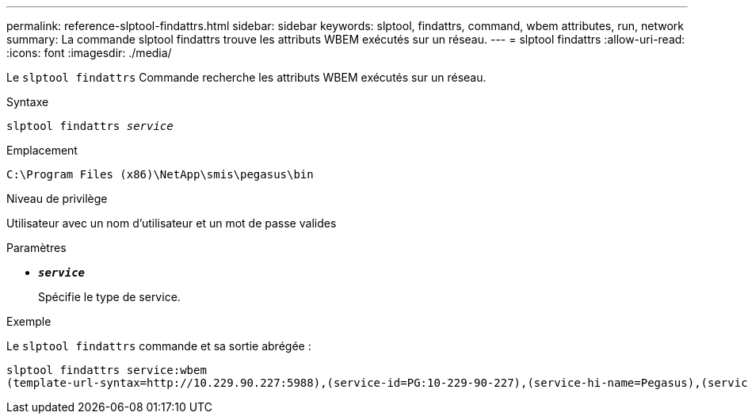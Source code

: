 ---
permalink: reference-slptool-findattrs.html 
sidebar: sidebar 
keywords: slptool, findattrs, command, wbem attributes, run, network 
summary: La commande slptool findattrs trouve les attributs WBEM exécutés sur un réseau. 
---
= slptool findattrs
:allow-uri-read: 
:icons: font
:imagesdir: ./media/


[role="lead"]
Le `slptool findattrs` Commande recherche les attributs WBEM exécutés sur un réseau.

.Syntaxe
`slptool findattrs _service_`

.Emplacement
`C:\Program Files (x86)\NetApp\smis\pegasus\bin`

.Niveau de privilège
Utilisateur avec un nom d'utilisateur et un mot de passe valides

.Paramètres
* `*_service_*`
+
Spécifie le type de service.



.Exemple
Le `slptool findattrs` commande et sa sortie abrégée :

[listing]
----
slptool findattrs service:wbem
(template-url-syntax=http://10.229.90.227:5988),(service-id=PG:10-229-90-227),(service-hi-name=Pegasus),(service-hi-description=Pegasus CIM Server Version 2.12.0),(template-type=wbem),(template-version=1.0),(template-description=This template describes the attributes used for advertising Pegasus CIM Servers.),(InteropSchemaNamespace=interop),(FunctionalProfilesSupported=Basic Read,Basic Write,Schema Manipulation,Instance Manipulation,Association Traversal,Qualifier Declaration,Indications),(MultipleOperationsSupported=TRUE),(AuthenticationMechanismsSupported=Basic),(AuthenticationMechanismDescriptions=Basic),(CommunicationMechanism=CIM-XML),(ProtocolVersion=1.0),(Namespace=root/PG_Internal,interop,root/ontap,root),(RegisteredProfilesSupported=SNIA:Server,SNIA:Array,SNIA:NAS Head,SNIA:Software,SNIA:Profile Registration,SNIA:SCNAS,SNIA:Storage Virtualizer,SNIA:Indication)
----